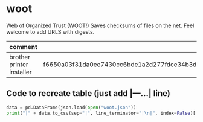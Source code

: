 * woot
Web of Organized Trust (WOOT!) Saves checksums of files on the net. Feel welcome to add URLS with digests.

| <10>       | <10>       | <10>       |
| comment    | digest     | url        |
|------------+------------+------------|
| brother printer installer | f6650a03f31da0ee7430cc6bde1a2d277fdce34b3d877d09843f5698df7d988b549bbe1d1801b723de997da28d52559b754c9313db76824a8785813b5746a918 | https://download.brother.com/welcome/dlf006893/linux-brprinter-installer-2.2.1-1.gz |

** Code to recreate table (just add |---...| line)
#+BEGIN_SRC python
data = pd.DataFrame(json.load(open("woot.json"))
print("|" + data.to_csv(sep="|", line_terminator="|\n|", index=False)[:-2])
#+END_SRC
